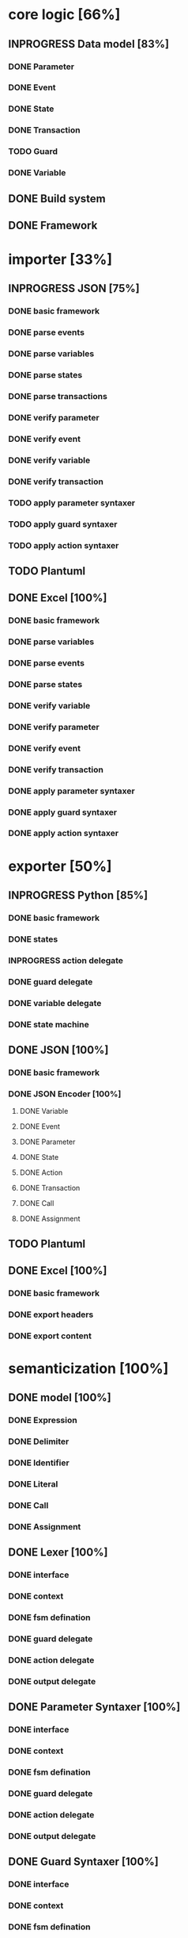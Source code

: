 #+TODO: TODO INPROGRESS | DONE
#+STARTUP: indent
* core logic [66%]
** INPROGRESS Data model [83%]
*** DONE Parameter
*** DONE Event
*** DONE State
*** DONE Transaction
*** TODO Guard
*** DONE Variable
** DONE Build system
** DONE Framework
* importer [33%]
** INPROGRESS JSON [75%]
*** DONE basic framework
*** DONE parse events
*** DONE parse variables
*** DONE parse states
*** DONE parse transactions
*** DONE verify parameter
*** DONE verify event
*** DONE verify variable
*** DONE verify transaction
*** TODO apply parameter syntaxer
*** TODO apply guard syntaxer
*** TODO apply action syntaxer
** TODO Plantuml
** DONE Excel [100%]
*** DONE basic framework
*** DONE parse variables
*** DONE parse events
*** DONE parse states
*** DONE verify variable
*** DONE verify parameter
*** DONE verify event
*** DONE verify transaction
*** DONE apply parameter syntaxer
*** DONE apply guard syntaxer
*** DONE apply action syntaxer
* exporter [50%]
** INPROGRESS Python [85%]
*** DONE basic framework
*** DONE states
*** INPROGRESS action delegate
*** DONE guard delegate
*** DONE variable delegate
*** DONE state machine
** DONE JSON [100%]
*** DONE basic framework
*** DONE JSON Encoder [100%]
**** DONE Variable
**** DONE Event
**** DONE Parameter
**** DONE State
**** DONE Action
**** DONE Transaction
**** DONE Call
**** DONE Assignment
** TODO Plantuml
** DONE Excel [100%]
*** DONE basic framework
*** DONE export headers
*** DONE export content
* semanticization [100%]
** DONE model [100%]
*** DONE Expression
*** DONE Delimiter
*** DONE Identifier
*** DONE Literal
*** DONE Call
*** DONE Assignment
** DONE Lexer [100%]
*** DONE interface
*** DONE context
*** DONE fsm defination
*** DONE guard delegate
*** DONE action delegate
*** DONE output delegate
** DONE Parameter Syntaxer [100%]
*** DONE interface
*** DONE context
*** DONE fsm defination
*** DONE guard delegate
*** DONE action delegate
*** DONE output delegate
** DONE Guard Syntaxer [100%]
*** DONE interface
*** DONE context
*** DONE fsm defination
*** DONE guard delegate
*** DONE action delegate
*** DONE output delegate
** DONE Action Syntaxer [100%]
*** DONE interface
*** DONE context
*** DONE fsm defination
*** DONE guard delegate
*** DONE action delegate
*** DONE output delegate

